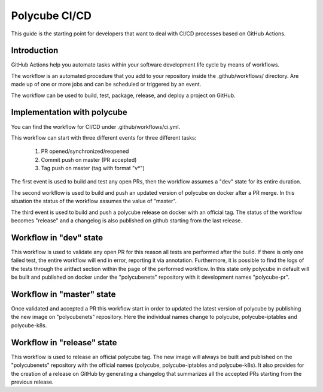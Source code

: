 Polycube CI/CD
==============

This guide is the starting point for developers that want to deal with CI/CD processes based on GitHub Actions.


Introduction
------------
GitHub Actions help you automate tasks within your software development life cycle by means of workflows.

The workflow is an automated procedure that you add to your repository inside the .github/workflows/ directory. Are made up of one or more jobs and can be scheduled or triggered by an event.

The workflow can be used to build, test, package, release, and deploy a project on GitHub.


Implementation with polycube
----------------------------
You can find the workflow for CI/CD under .github/workflows/ci.yml.

This workflow can start with three different events for three different tasks:

  1.  PR opened/synchronized/reopened
  2.  Commit push on master (PR accepted)
  3.  Tag push on master (tag with format "v*")

The first event is used to build and test any open PRs, then the workflow assumes a "dev" state for its entire duration.

The second workflow is used to build and push an updated version of polycube on docker after a PR merge. In this situation the status of the workflow assumes the value of "master".

The third event is used to build and push a polycube release on docker with an official tag. The status of the workflow becomes "release" and a changelog is also published on github starting from the last release.


Workflow in "dev" state
-------------------------
This workflow is used to validate any open PR for this reason all tests are performed after the build. If there is only one failed test, the entire workflow will end in error, reporting it via annotation. Furthermore, it is possible to find the logs of the tests through the aritfact section within the page of the performed workflow.
In this state only polycube in default will be built and published on docker under the "polycubenets" repository with it development names "polycube-pr".


Workflow in "master" state
----------------------------
Once validated and accepted a PR this workflow start in order to updated the latest version of polycube by publishing the new image on "polycubenets" repository.
Here the individual names change to polycube, polycube-iptables and polycube-k8s.


Workflow in "release" state
-----------------------------
This workflow is used to release an official polycube tag. The new image will always be built and published on the "polycubenets" repository with the official names (polycube, polycube-iptables and polycube-k8s).
It also provides for the creation of a release on GitHub by generating a changelog that summarizes all the accepted PRs starting from the previous release.



